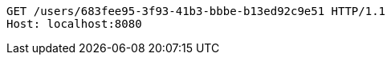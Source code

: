 [source,http,options="nowrap"]
----
GET /users/683fee95-3f93-41b3-bbbe-b13ed92c9e51 HTTP/1.1
Host: localhost:8080

----
